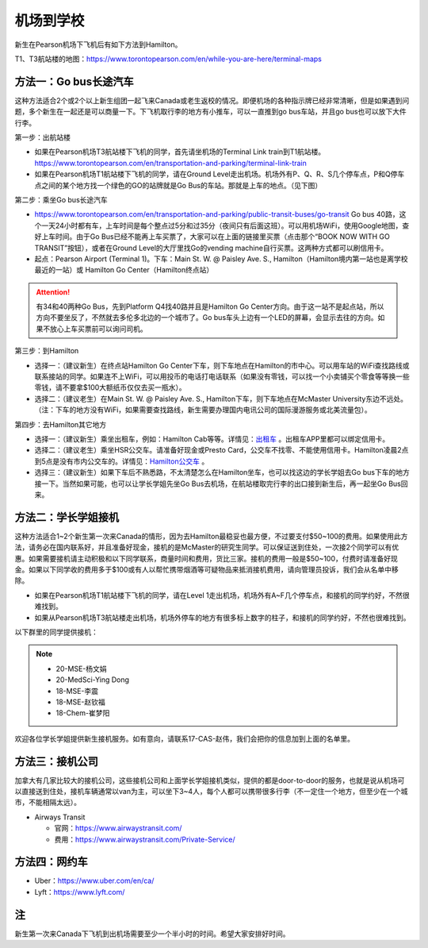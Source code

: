 ﻿机场到学校
============================
新生在Pearson机场下飞机后有如下方法到Hamilton。

T1、T3航站楼的地图：https://www.torontopearson.com/en/while-you-are-here/terminal-maps

方法一：Go bus长途汽车
----------------------------------------------------------
这种方法适合2个或2个以上新生组团一起飞来Canada或老生返校的情况。即便机场的各种指示牌已经非常清晰，但是如果遇到问题，多个新生在一起还是可以商量一下。下飞机取行李的地方有小推车，可以一直推到go bus车站，并且go bus也可以放下大件行李。

第一步：出航站楼

- 如果在Pearson机场T3航站楼下飞机的同学，首先请坐机场的Terminal Link train到T1航站楼。https://www.torontopearson.com/en/transportation-and-parking/terminal-link-train
- 如果在Pearson机场T1航站楼下飞机的同学，请在Ground Level走出机场。机场外有P、Q、R、S几个停车点，P和Q停车点之间的某个地方找一个绿色的GO的站牌就是Go Bus的车站。那就是上车的地点。（见下图）

第二步：乘坐Go bus长途汽车

- https://www.torontopearson.com/en/transportation-and-parking/public-transit-buses/go-transit Go bus 40路，这个一天24小时都有车，上车时间是每个整点过5分和过35分（夜间只有后面这班）。可以用机场WiFi，使用Google地图，查好上车时间。由于Go Bus已经不能再上车买票了，大家可以在上面的链接里买票（点击那个“BOOK NOW WITH GO TRANSIT”按钮），或者在Ground Level的大厅里找Go的vending machine自行买票。这两种方式都可以刷信用卡。
- 起点：Pearson Airport (Terminal 1)。下车：Main St. W. @ Paisley Ave. S., Hamilton（Hamilton境内第一站也是离学校最近的一站）或 Hamilton Go Center（Hamilton终点站）

.. attention::
  有34和40两种Go Bus，先到Platform Q4找40路并且是Hamilton Go Center方向。由于这一站不是起点站，所以方向不要坐反了，不然就去多伦多北边的一个城市了。Go bus车头上边有一个LED的屏幕，会显示去往的方向。如果不放心上车买票前可以询问司机。

第三步：到Hamilton

- 选择一：（建议新生）在终点站Hamilton Go Center下车，则下车地点在Hamilton的市中心。可以用车站的WiFi查找路线或联系接站的同学。如果连不上WiFi，可以用投币的电话打电话联系（如果没有零钱，可以找一个小卖铺买个零食等等换一些零钱，请不要拿$100大额纸币仅仅去买一瓶水）。
- 选择二：（建议老生）在Main St. W. @ Paisley Ave. S., Hamilton下车，则下车地点在McMaster University东边不远处。（注：下车的地方没有WiFi，如果需要查找路线，新生需要办理国内电讯公司的国际漫游服务或北美流量包）。

第四步：去Hamilton其它地方

- 选择一：（建议新生）乘坐出租车，例如：Hamilton Cab等等。详情见：`出租车`_ 。出租车APP里都可以绑定信用卡。
- 选择二：（建议老生）乘坐HSR公交车。请准备好现金或Presto Card，公交车不找零、不能使用信用卡。Hamilton凌晨2点到5点是没有市内公交车的。详情见：`Hamilton公交车`_ 。
- 选择三：（建议新生）如果下车后不熟悉路，不太清楚怎么在Hamilton坐车，也可以找这边的学长学姐去Go bus下车的地方接一下。当然如果可能，也可以让学长学姐先坐Go Bus去机场，在航站楼取完行李的出口接到新生后，再一起坐Go Bus回来。

.. image:: /resource/gobus40_1.jpg
   :align: center

.. image:: /resource/gobus40_2.jpg
   :align: center

方法二：学长学姐接机
----------------------------------------
这种方法适合1~2个新生第一次来Canada的情形，因为去Hamilton最稳妥也最方便，不过要支付$50~100的费用。如果使用此方法，请务必在国内联系好，并且准备好现金，接机的是McMaster的研究生同学。可以保证送到住处，一次接2个同学可以有优惠。如果需要接机请主动积极和以下同学联系，商量时间和费用，货比三家。接机的费用一般是$50~100，付费时请准备好现金。如果以下同学收的费用多于$100或有人以帮忙携带烟酒等可疑物品来抵消接机费用，请向管理员投诉，我们会从名单中移除。

- 如果在Pearson机场T1航站楼下飞机的同学，请在Level 1走出机场，机场外有A~F几个停车点，和接机的同学约好，不然很难找到。
- 如果从Pearson机场T3航站楼走出机场，机场外停车的地方有很多标上数字的柱子，和接机的同学约好，不然也很难找到。

以下群里的同学提供接机：

.. note::

  - 20-MSE-杨文娟
  - 20-MedSci-Ying Dong
  - 18-MSE-李震
  - 18-MSE-赵钦福
  - 18-Chem-崔梦阳

欢迎各位学长学姐提供新生接机服务。如有意向，请联系17-CAS-赵伟，我们会把你的信息加到上面的名单里。

方法三：接机公司
--------------------------------------
加拿大有几家比较大的接机公司，这些接机公司和上面学长学姐接机类似，提供的都是door-to-door的服务，也就是说从机场可以直接送到住处，接机车辆通常以van为主，可以坐下3~4人，每个人都可以携带很多行李（不一定住一个地方，但至少在一个城市，不能相隔太远）。

- Airways Transit

  - 官网：https://www.airwaystransit.com/
  - 费用：https://www.airwaystransit.com/Private-Service/

方法四：网约车
--------------------------------------
- Uber：https://www.uber.com/en/ca/
- Lyft：https://www.lyft.com/

注
-------------------------
新生第一次来Canada下飞机到出机场需要至少一个半小时的时间。希望大家安排好时间。

.. _出租车: GongJiaoChe.html#id3
.. _Hamilton公交车: GongJiaoChe.html#hamilton